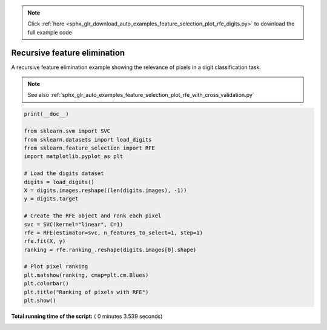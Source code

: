 .. note::
    :class: sphx-glr-download-link-note

    Click :ref:`here <sphx_glr_download_auto_examples_feature_selection_plot_rfe_digits.py>` to download the full example code
.. rst-class:: sphx-glr-example-title

.. _sphx_glr_auto_examples_feature_selection_plot_rfe_digits.py:


=============================
Recursive feature elimination
=============================

A recursive feature elimination example showing the relevance of pixels in
a digit classification task.

.. note::

    See also :ref:`sphx_glr_auto_examples_feature_selection_plot_rfe_with_cross_validation.py`





.. image:: /auto_examples/feature_selection/images/sphx_glr_plot_rfe_digits_001.png
    :class: sphx-glr-single-img





.. code-block:: python

    print(__doc__)

    from sklearn.svm import SVC
    from sklearn.datasets import load_digits
    from sklearn.feature_selection import RFE
    import matplotlib.pyplot as plt

    # Load the digits dataset
    digits = load_digits()
    X = digits.images.reshape((len(digits.images), -1))
    y = digits.target

    # Create the RFE object and rank each pixel
    svc = SVC(kernel="linear", C=1)
    rfe = RFE(estimator=svc, n_features_to_select=1, step=1)
    rfe.fit(X, y)
    ranking = rfe.ranking_.reshape(digits.images[0].shape)

    # Plot pixel ranking
    plt.matshow(ranking, cmap=plt.cm.Blues)
    plt.colorbar()
    plt.title("Ranking of pixels with RFE")
    plt.show()

**Total running time of the script:** ( 0 minutes  3.539 seconds)


.. _sphx_glr_download_auto_examples_feature_selection_plot_rfe_digits.py:


.. only :: html

 .. container:: sphx-glr-footer
    :class: sphx-glr-footer-example



  .. container:: sphx-glr-download

     :download:`Download Python source code: plot_rfe_digits.py <plot_rfe_digits.py>`



  .. container:: sphx-glr-download

     :download:`Download Jupyter notebook: plot_rfe_digits.ipynb <plot_rfe_digits.ipynb>`


.. only:: html

 .. rst-class:: sphx-glr-signature

    `Gallery generated by Sphinx-Gallery <https://sphinx-gallery.readthedocs.io>`_
